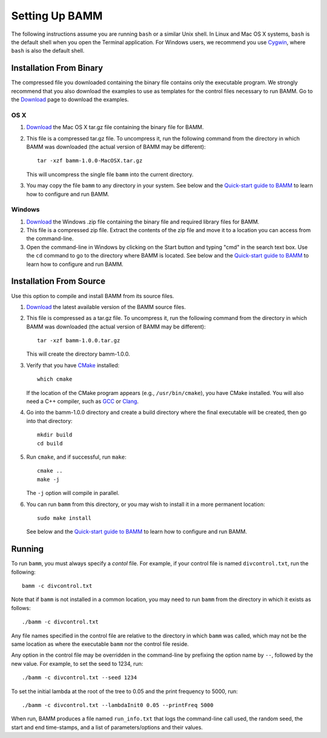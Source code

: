 .. _bammsetup:

Setting Up BAMM
===============

The following instructions assume you are running ``bash`` or a similar
Unix shell. In Linux and Mac OS X systems, ``bash`` is the default shell
when you open the Terminal application.
For Windows users, we recommend you use `Cygwin <http://www.cygwin.com/>`_,
where ``bash`` is also the default shell.

Installation From Binary
------------------------

The compressed file you downloaded containing the binary file
contains only the executable program.
We strongly recommend that you also download the examples
to use as templates for the control files necessary to run BAMM.
Go to the `Download <http://bamm-project.org/download.html>`_ page
to download the examples.

OS X
....

1. `Download <http://bamm-project.org/download.html>`_ the Mac OS X
   tar.gz file containing the binary file for BAMM.

2. This file is a compressed tar.gz file. To uncompress it,
   run the following command from the directory in which BAMM was downloaded
   (the actual version of BAMM may be different)::

       tar -xzf bamm-1.0.0-MacOSX.tar.gz

   This will uncompress the single file ``bamm`` into the current directory.

3. You may copy the file ``bamm`` to any directory in your system.
   See below and the `Quick-start guide to BAMM
   <http://bamm-project.org/quickstart.html>`_
   to learn how to configure and run BAMM.

Windows
.......

1. `Download <http://bamm-project.org/download.html>`_ the Windows .zip file
   containing the binary file and required library files for BAMM.

2. This file is a compressed zip file. Extract the contents of the zip file
   and move it to a location you can access from the command-line.

3. Open the command-line in Windows by clicking on the Start button
   and typing "cmd" in the search text box. Use the ``cd`` command
   to go to the directory where BAMM is located.
   See below and the `Quick-start guide to BAMM
   <http://bamm-project.org/quickstart.html>`_
   to learn how to configure and run BAMM.
   
Installation From Source
------------------------

Use this option to compile and install BAMM from its source files.

1. `Download <http://bamm-project.org/download.html>`_ the latest available
   version of the BAMM source files.

2. This file is compressed as a tar.gz file. To uncompress it,
   run the following command from the directory in which BAMM was downloaded
   (the actual version of BAMM may be different)::

       tar -xzf bamm-1.0.0.tar.gz

   This will create the directory bamm-1.0.0.
   
3. Verify that you have `CMake <http://www.cmake.org>`_ installed::

       which cmake

   If the location of the CMake program appears (e.g., ``/usr/bin/cmake``),
   you have CMake installed. You will also need a C++ compiler,
   such as `GCC <http://gcc.gnu.org/>`_ or `Clang <http://clang.llvm.org/>`_.

4. Go into the bamm-1.0.0 directory and create a build directory where
   the final executable will be created, then go into that directory::
   
       mkdir build
       cd build

5. Run ``cmake``, and if successful, run ``make``::

       cmake ..
       make -j

   The ``-j`` option will compile in parallel.

6. You can run ``bamm`` from this directory, or you may wish to install it
   in a more permanent location::

       sudo make install

   See below and the `Quick-start guide to BAMM
   <http://bamm-project.org/quickstart.html>`_
   to learn how to configure and run BAMM.

Running
-------

To run ``bamm``, you must always specify a *contol* file. For example,
if your control file is named ``divcontrol.txt``, run the following::

    bamm -c divcontrol.txt

Note that if ``bamm`` is not installed in a common location, you may need
to run ``bamm`` from the directory in which it exists as follows::

    ./bamm -c divcontrol.txt

Any file names specified in the control file are relative to the directory
in which ``bamm`` was called, which may not be the same location as where
the executable ``bamm`` nor the control file reside.

Any option in the control file may be overridden in the command-line
by prefixing the option name by ``--``, followed by the new value.
For example, to set the seed to 1234, run::

    ./bamm -c divcontrol.txt --seed 1234

To set the initial lambda at the root of the tree to 0.05
and the print frequency to 5000, run::

    ./bamm -c divcontrol.txt --lambdaInit0 0.05 --printFreq 5000

When run, BAMM produces a file named ``run_info.txt`` that logs
the command-line call used, the random seed, the start and end
time-stamps, and a list of parameters/options and their values.
